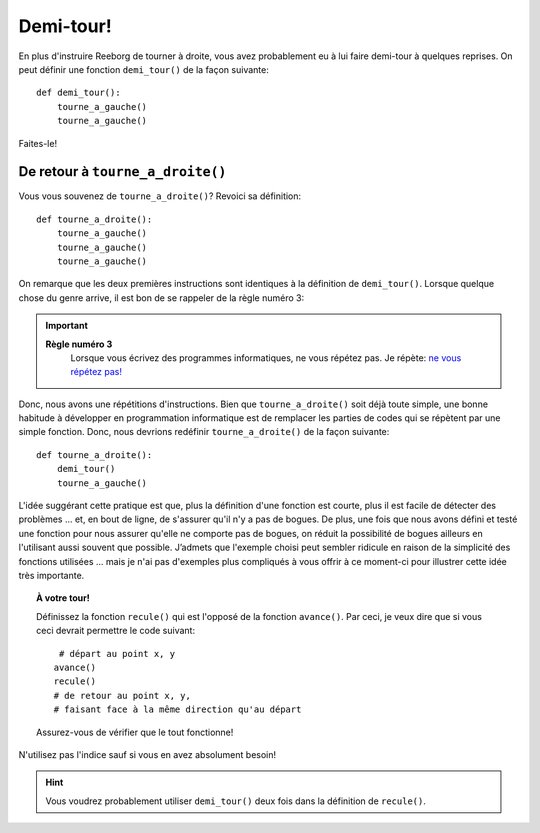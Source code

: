 Demi-tour!
==========

En plus d'instruire Reeborg de tourner à droite, vous avez probablement
eu à lui faire demi-tour à quelques reprises. On peut définir une
fonction ``demi_tour()`` de la façon suivante::

    def demi_tour():
        tourne_a_gauche()
        tourne_a_gauche()

Faites-le!

De retour à ``tourne_a_droite()``
---------------------------------

Vous vous souvenez de ``tourne_a_droite()``? Revoici sa définition::

    def tourne_a_droite():
        tourne_a_gauche()
        tourne_a_gauche()
        tourne_a_gauche()


On remarque que les deux premières instructions sont identiques à la
définition de ``demi_tour()``. Lorsque quelque chose du genre arrive, il
est bon de se rappeler de la règle numéro 3:

.. important::

    **Règle numéro 3**
        Lorsque vous écrivez des programmes informatiques, ne vous répétez
        pas.
        Je répète: `ne vous répétez
        pas! <http://fr.wikipedia.org/wiki/Ne_vous_r%C3%A9p%C3%A9tez_pas>`__

Donc, nous avons une répétitions d'instructions. Bien que
``tourne_a_droite()`` soit déjà toute simple, une bonne habitude à
développer en programmation informatique est de remplacer les parties de
codes qui se répètent par une simple fonction. Donc, nous devrions
redéfinir ``tourne_a_droite()`` de la façon suivante::

    def tourne_a_droite():
        demi_tour()
        tourne_a_gauche()

L'idée suggérant cette pratique est que, plus la définition d'une
fonction est courte, plus il est facile de détecter des problèmes ...
et, en bout de ligne, de s'assurer qu'il n'y a pas de bogues. De plus,
une fois que nous avons défini et testé une fonction pour nous assurer
qu'elle ne comporte pas de bogues, on réduit la possibilité de bogues
ailleurs en l'utilisant aussi souvent que possible. J’admets que
l'exemple choisi peut sembler ridicule en raison de la simplicité des
fonctions utilisées ... mais je n'ai pas d'exemples plus compliqués à
vous offrir à ce moment-ci pour illustrer cette idée très importante.

.. topic:: À votre tour!

    Définissez la fonction ``recule()`` qui est l'opposé de la fonction
    ``avance()``. Par ceci, je veux dire que si vous ceci devrait permettre
    le code suivant::

         # départ au point x, y
        avance()
        recule()
        # de retour au point x, y,
        # faisant face à la même direction qu'au départ

    Assurez-vous de vérifier que le tout fonctionne!

N'utilisez pas l'indice sauf si vous en avez absolument besoin!


.. hint::

   Vous voudrez probablement utiliser ``demi_tour()`` deux fois dans la définition
   de ``recule()``.